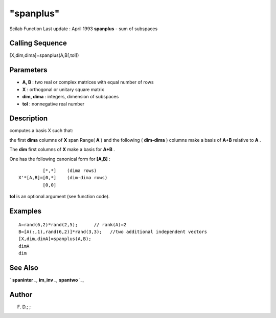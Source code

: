 ====
"spanplus"
====

Scilab Function Last update : April 1993
**spanplus** - sum of subspaces



Calling Sequence
~~~~~~~~~~~~~~~~

[X,dim,dima]=spanplus(A,B[,tol])




Parameters
~~~~~~~~~~


+ **A, B** : two real or complex matrices with equal number of rows
+ **X** : orthogonal or unitary square matrix
+ **dim, dima** : integers, dimension of subspaces
+ **tol** : nonnegative real number




Description
~~~~~~~~~~~

computes a basis X such that:

the first **dima** columns of **X** span Range( **A** ) and the
following ( **dim-dima** ) columns make a basis of **A+B** relative to
**A** .

The **dim** first columns of **X** make a basis for **A+B** .

One has the following canonical form for **[A,B]** :


::

    
    
             [*,*]    (dima rows)
    X'*[A,B]=[0,*]    (dim-dima rows)
             [0,0]    
       
        


**tol** is an optional argument (see function code).



Examples
~~~~~~~~


::

    
    
    A=rand(6,2)*rand(2,5);      // rank(A)=2
    B=[A(:,1),rand(6,2)]*rand(3,3);   //two additional independent vectors
    [X,dim,dimA]=spanplus(A,B);
    dimA
    dim
     
      




See Also
~~~~~~~~

` **spaninter** `_,` **im_inv** `_,` **spantwo** `_,



Author
~~~~~~

F. D.; ;

.. _
      : ://./linear/im_inv.htm
.. _
      : ://./linear/spaninter.htm
.. _
      : ://./linear/spantwo.htm


